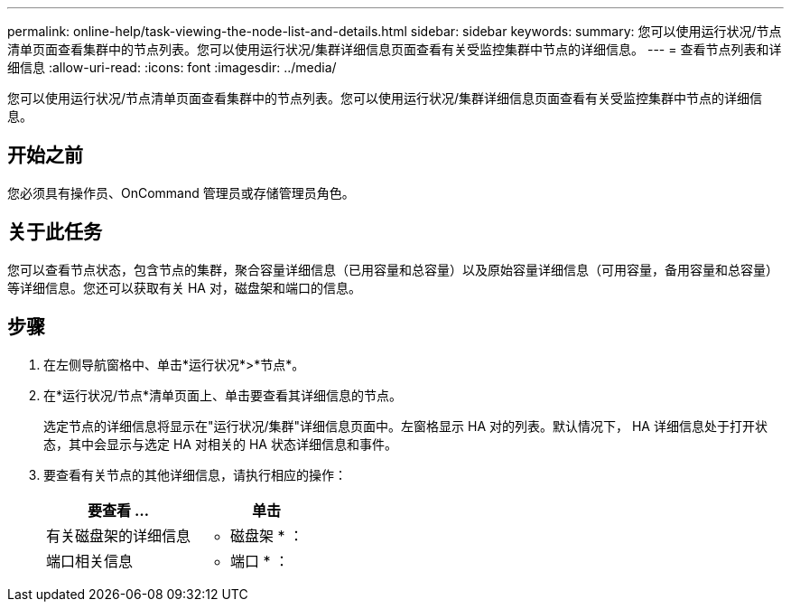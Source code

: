 ---
permalink: online-help/task-viewing-the-node-list-and-details.html 
sidebar: sidebar 
keywords:  
summary: 您可以使用运行状况/节点清单页面查看集群中的节点列表。您可以使用运行状况/集群详细信息页面查看有关受监控集群中节点的详细信息。 
---
= 查看节点列表和详细信息
:allow-uri-read: 
:icons: font
:imagesdir: ../media/


[role="lead"]
您可以使用运行状况/节点清单页面查看集群中的节点列表。您可以使用运行状况/集群详细信息页面查看有关受监控集群中节点的详细信息。



== 开始之前

您必须具有操作员、OnCommand 管理员或存储管理员角色。



== 关于此任务

您可以查看节点状态，包含节点的集群，聚合容量详细信息（已用容量和总容量）以及原始容量详细信息（可用容量，备用容量和总容量）等详细信息。您还可以获取有关 HA 对，磁盘架和端口的信息。



== 步骤

. 在左侧导航窗格中、单击*运行状况*>*节点*。
. 在*运行状况/节点*清单页面上、单击要查看其详细信息的节点。
+
选定节点的详细信息将显示在"运行状况/集群"详细信息页面中。左窗格显示 HA 对的列表。默认情况下， HA 详细信息处于打开状态，其中会显示与选定 HA 对相关的 HA 状态详细信息和事件。

. 要查看有关节点的其他详细信息，请执行相应的操作：
+
|===
| 要查看 ... | 单击 


 a| 
有关磁盘架的详细信息
 a| 
* 磁盘架 * ：



 a| 
端口相关信息
 a| 
* 端口 * ：

|===


